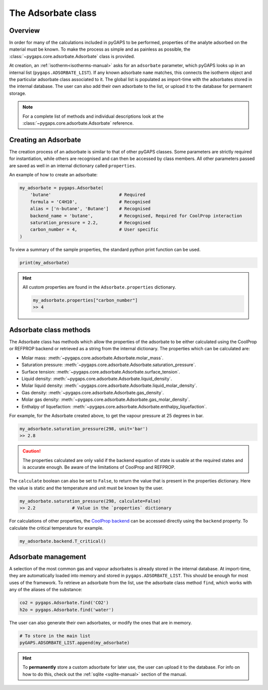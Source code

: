 .. _adsorbate-manual:

The Adsorbate class
===================

.. _adsorbate-manual-general:

Overview
--------

In order for many of the calculations included in pyGAPS to be performed,
properties of the analyte adsorbed on the material must be known. To make the
process as simple and as painless as possible, the
:class:`~pygaps.core.adsorbate.Adsorbate` class is provided.

At creation, an :ref:`isotherm<isotherms-manual>` asks for an ``adsorbate``
parameter, which pyGAPS looks up in an internal list
(``pygaps.ADSORBATE_LIST``). If any known adsorbate ``name`` matches, this
connects the isotherm object and the particular adsorbate class associated to
it. The global list is populated as import-time with the adsorbates stored in
the internal database. The user can also add their own adsorbate to the list, or
upload it to the database for permanent storage.

.. note::

    For a complete list of methods and individual descriptions look at the
    :class:`~pygaps.core.adsorbate.Adsorbate` reference.


.. _adsorbate-manual-create:

Creating an Adsorbate
---------------------

The creation process of an adsorbate is similar to that of other pyGAPS classes.
Some parameters are strictly required for instantiation, while others are
recognised and can then be accessed by class members. All other parameters
passed are saved as well in an internal dictionary called ``properties``.

An example of how to create an adsorbate:

.. code:: python

    my_adsorbate = pygaps.Adsorbate(
        'butane'                          # Required
        formula = 'C4H10',                # Recognised
        alias = ['n-butane', 'Butane']    # Recognised
        backend_name = 'butane',          # Recognised, Required for CoolProp interaction
        saturation_pressure = 2.2,        # Recognised
        carbon_number = 4,                # User specific
    )

To view a summary of the sample properties, the standard python print function
can be used.

.. code:: python

    print(my_adsorbate)

.. hint::

    All custom properties are found in the ``Adsorbate.properties`` dictionary.

    .. code:: python

        my_adsorbate.properties["carbon_number"]
        >> 4


.. _adsorbate-manual-methods:

Adsorbate class methods
-----------------------

The Adsorbate class has methods which allow the properties of the adsorbate to
be either calculated using the CoolProp or REFPROP backend or retrieved as a
string from the internal dictionary. The properties which can be calculated are:

- Molar mass: :meth:`~pygaps.core.adsorbate.Adsorbate.molar_mass`.
- Saturation pressure: :meth:`~pygaps.core.adsorbate.Adsorbate.saturation_pressure`.
- Surface tension: :meth:`~pygaps.core.adsorbate.Adsorbate.surface_tension`.
- Liquid density: :meth:`~pygaps.core.adsorbate.Adsorbate.liquid_density`.
- Molar liquid density: :meth:`~pygaps.core.adsorbate.Adsorbate.liquid_molar_density`.
- Gas density: :meth:`~pygaps.core.adsorbate.Adsorbate.gas_density`.
- Molar gas density: :meth:`~pygaps.core.adsorbate.Adsorbate.gas_molar_density`.
- Enthalpy of liquefaction: :meth:`~pygaps.core.adsorbate.Adsorbate.enthalpy_liquefaction`.

For example, for the Adsorbate created above, to get the vapour pressure at 25
degrees in bar.

.. code:: python

    my_adsorbate.saturation_pressure(298, unit='bar')
    >> 2.8

.. caution::

    The properties calculated are only valid if the backend equation of state is
    usable at the required states and is accurate enough. Be aware of the
    limitations of CoolProp and REFPROP.


The ``calculate`` boolean can also be set to ``False``, to return the value that
is present in the properties dictionary. Here the value is static and the
temperature and unit must be known by the user.

.. code:: python

    my_adsorbate.saturation_pressure(298, calculate=False)
    >> 2.2              # Value in the `properties` dictionary

For calculations of other properties, the
`CoolProp backend <https://www.coolprop.org/coolprop/wrappers/Python/index.html>`__
can be accessed directly using the ``backend`` property. To calculate the
critical temperature for example.

.. code:: python

    my_adsorbate.backend.T_critical()


.. _adsorbate-manual-manage:

Adsorbate management
--------------------

A selection of the most common gas and vapour adsorbates is already stored in
the internal database. At import-time, they are automatically loaded into memory
and stored in ``pygaps.ADSORBATE_LIST``. This should be enough for most uses of
the framework. To retrieve an adsorbate from the list, use the adsorbate class
method ``find``, which works with any of the aliases of the substance:

.. code:: python

    co2 = pygaps.Adsorbate.find('CO2')
    h2o = pygaps.Adsorbate.find('water')

The user can also generate their own adsorbates, or modify the ones that are in
memory.

.. code:: python

    # To store in the main list
    pyGAPS.ADSORBATE_LIST.append(my_adsorbate)

.. hint::

    To **permanently** store a custom adsorbate for later use, the user can
    upload it to the database. For info on how to do this, check out the
    :ref:`sqlite <sqlite-manual>` section of the manual.
